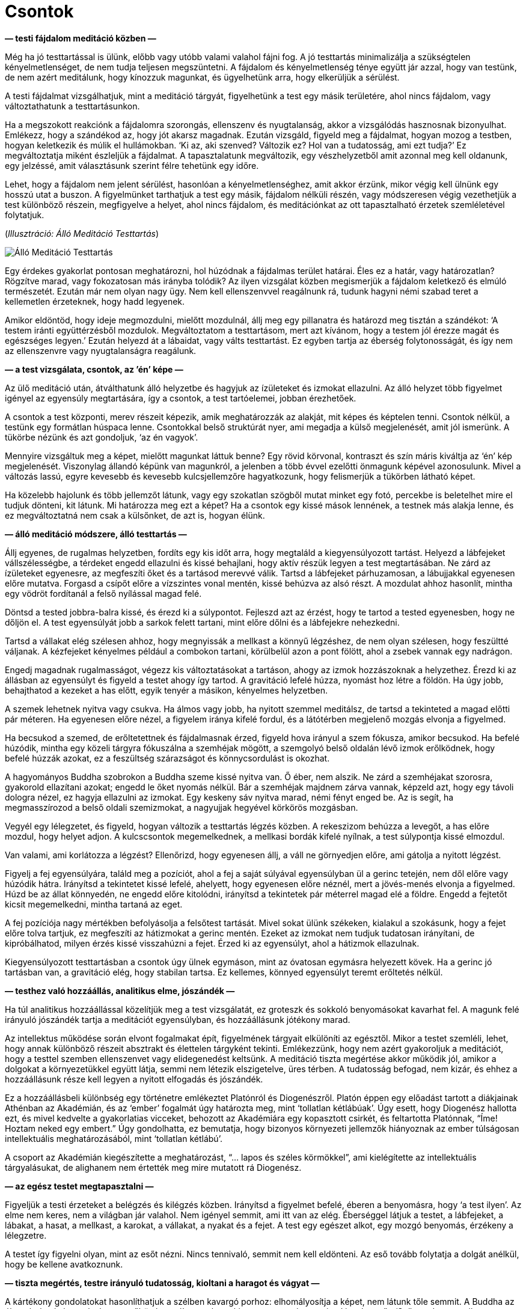 [[bones-hu]]
= Csontok

*— testi fájdalom meditáció közben —*

Még ha jó testtartással is ülünk, előbb vagy utóbb valami valahol fájni
fog. A jó testtartás minimalizálja a szükségtelen kényelmetlenséget, de
nem tudja teljesen megszüntetni. A fájdalom és kényelmetlenség ténye
együtt jár azzal, hogy van testünk, de nem azért meditálunk, hogy
kínozzuk magunkat, és ügyelhetünk arra, hogy elkerüljük a sérülést.

A testi fájdalmat vizsgálhatjuk, mint a meditáció tárgyát, figyelhetünk
a test egy másik területére, ahol nincs fájdalom, vagy változtathatunk a
testtartásunkon.

Ha a megszokott reakciónk a fájdalomra szorongás, ellenszenv és
nyugtalanság, akkor a vizsgálódás hasznosnak bizonyulhat. Emlékezz, hogy
a szándékod az, hogy jót akarsz magadnak. Ezután vizsgáld, figyeld meg a
fájdalmat, hogyan mozog a testben, hogyan keletkezik és múlik el
hullámokban. ‘Ki az, aki szenved? Változik ez? Hol van a tudatosság, ami
ezt tudja?’ Ez megváltoztatja miként észleljük a fájdalmat. A
tapasztalatunk megváltozik, egy vészhelyzetből amit azonnal meg kell
oldanunk, egy jelzéssé, amit választásunk szerint félre tehetünk egy
időre.

Lehet, hogy a fájdalom nem jelent sérülést, hasonlóan a
kényelmetlenséghez, amit akkor érzünk, mikor végig kell ülnünk egy
hosszú utat a buszon. A figyelmünket tarthatjuk a test egy másik,
fájdalom nélküli részén, vagy módszeresen végig vezethetjük a test
különböző részein, megfigyelve a helyet, ahol nincs fájdalom, és
meditációnkat az ott tapasztalható érzetek szemléletével folytatjuk.

[[standing]](_Illusztráció: Álló Meditáció Testtartás_)

image::standing.jpg[Álló Meditáció Testtartás]

Egy érdekes gyakorlat pontosan meghatározni, hol húzódnak a fájdalmas
terület határai. Éles ez a határ, vagy határozatlan? Rögzítve marad,
vagy fokozatosan más irányba tolódik? Az ilyen vizsgálat közben
megismerjük a fájdalom keletkező és elmúló természetét. Ezután már nem
olyan nagy ügy. Nem kell ellenszenvvel reagálnunk rá, tudunk hagyni némi
szabad teret a kellemetlen érzeteknek, hogy hadd legyenek.

Amikor eldöntöd, hogy ideje megmozdulni, mielőtt mozdulnál, állj meg egy
pillanatra és határozd meg tisztán a szándékot: ‘A testem iránti
együttérzésből mozdulok. Megváltoztatom a testtartásom, mert azt
kívánom, hogy a testem jól érezze magát és egészséges legyen.’ Ezután
helyezd át a lábaidat, vagy válts testtartást. Ez egyben tartja az
éberség folytonosságát, és így nem az ellenszenvre vagy nyugtalanságra
reagálunk.

*— a test vizsgálata, csontok, az ’én’ képe —*

Az ülő meditáció után, átválthatunk álló helyzetbe és hagyjuk az
ízületeket és izmokat ellazulni. Az álló helyzet több figyelmet igényel
az egyensúly megtartására, így a csontok, a test tartóelemei, jobban
érezhetőek.

A csontok a test központi, merev részeit képezik, amik meghatározzák az
alakját, mit képes és képtelen tenni. Csontok nélkül, a testünk egy
formátlan húspaca lenne. Csontokkal belső struktúrát nyer, ami megadja a
külső megjelenését, amit jól ismerünk. A tükörbe nézünk és azt
gondoljuk, ‘az én vagyok’.

Mennyire vizsgáltuk meg a képet, mielőtt magunkat láttuk benne? Egy
rövid körvonal, kontraszt és szín máris kiváltja az ‘én’ kép
megjelenését. Viszonylag állandó képünk van magunkról, a jelenben a több
évvel ezelőtti önmagunk képével azonosulunk. Mivel a változás lassú,
egyre kevesebb és kevesebb kulcsjellemzőre hagyatkozunk, hogy
felismerjük a tükörben látható képet.

Ha közelebb hajolunk és több jellemzőt látunk, vagy egy szokatlan
szögből mutat minket egy fotó, percekbe is beletelhet mire el tudjuk
dönteni, kit látunk. Mi határozza meg ezt a képet? Ha a csontok egy kissé
mások lennének, a testnek más alakja lenne, és ez megváltoztatná nem
csak a külsőnket, de azt is, hogyan élünk.

*— álló meditáció módszere, álló testtartás —*

Állj egyenes, de rugalmas helyzetben, fordíts egy kis időt arra, hogy
megtaláld a kiegyensúlyozott tartást. Helyezd a lábfejeket
vállszélességbe, a térdeket engedd ellazulni és kissé behajlani, hogy
aktív részük legyen a test megtartásában. Ne zárd az ízületeket
egyenesre, az megfeszíti őket és a tartásod merevvé válik. Tartsd a
lábfejeket párhuzamosan, a lábujjakkal egyenesen előre mutatva. Forgasd
a csípőt előre a vízszintes vonal mentén, kissé behúzva az alsó részt. A
mozdulat ahhoz hasonlít, mintha egy vödröt fordítanál a felső nyílással
magad felé.

Döntsd a tested jobbra-balra kissé, és érezd ki a súlypontot. Fejleszd
azt az érzést, hogy te tartod a tested egyenesben, hogy ne dőljön el. A
test egyensúlyát jobb a sarkok felett tartani, mint előre dőlni és a
lábfejekre nehezkedni.

Tartsd a vállakat elég szélesen ahhoz, hogy megnyissák a mellkast a
könnyű légzéshez, de nem olyan szélesen, hogy feszültté váljanak. A
kézfejeket kényelmes például a combokon tartani, körülbelül azon a pont
fölött, ahol a zsebek vannak egy nadrágon.

Engedj magadnak rugalmasságot, végezz kis változtatásokat a tartáson,
ahogy az izmok hozzászoknak a helyzethez. Érezd ki az állásban az
egyensúlyt és figyeld a testet ahogy így tartod. A gravitáció lefelé
húzza, nyomást hoz létre a földön. Ha úgy jobb, behajthatod a kezeket a
has előtt, egyik tenyér a másikon, kényelmes helyzetben.

A szemek lehetnek nyitva vagy csukva. Ha álmos vagy jobb, ha nyitott
szemmel meditálsz, de tartsd a tekinteted a magad előtti pár méteren. Ha
egyenesen előre nézel, a figyelem iránya kifelé fordul, és a látótérben
megjelenő mozgás elvonja a figyelmed.

Ha becsukod a szemed, de erőltetettnek és fájdalmasnak érzed, figyeld
hova irányul a szem fókusza, amikor becsukod. Ha befelé húzódik, mintha
egy közeli tárgyra fókuszálna a szemhéjak mögött, a szemgolyó belső
oldalán lévő izmok erőlködnek, hogy befelé húzzák azokat, ez a
feszültség szárazságot és könnycsordulást is okozhat.

A hagyományos Buddha szobrokon a Buddha szeme kissé nyitva van. Ő éber,
nem alszik. Ne zárd a szemhéjakat szorosra, gyakorold ellazítani azokat;
engedd le őket nyomás nélkül. Bár a szemhéjak majdnem zárva vannak,
képzeld azt, hogy egy távoli dologra nézel, ez hagyja ellazulni az
izmokat. Egy keskeny sáv nyitva marad, némi fényt enged be. Az is segít,
ha megmasszírozod a belső oldali szemizmokat, a nagyujjak hegyével
körkörös mozgásban.

Vegyél egy lélegzetet, és figyeld, hogyan változik a testtartás légzés
közben. A rekeszizom behúzza a levegőt, a has előre mozdul, hogy helyet
adjon. A kulcscsontok megemelkednek, a mellkasi bordák kifelé nyílnak, a
test súlypontja kissé elmozdul.

Van valami, ami korlátozza a légzést? Ellenőrizd, hogy egyenesen állj, a
váll ne görnyedjen előre, ami gátolja a nyitott légzést.

Figyelj a fej egyensúlyára, találd meg a pozíciót, ahol a fej a saját
súlyával egyensúlyban ül a gerinc tetején, nem dől előre vagy húzódik
hátra. Irányítsd a tekintetet kissé lefelé, ahelyett, hogy egyenesen
előre néznél, mert a jövés-menés elvonja a figyelmed. Húzd be az állat
könnyedén, ne engedd előre kitolódni, irányítsd a tekintetek pár
méterrel magad elé a földre. Engedd a fejtetőt kicsit megemelkedni,
mintha tartaná az eget.

A fej pozíciója nagy mértékben befolyásolja a felsőtest tartását. Mivel
sokat ülünk székeken, kialakul a szokásunk, hogy a fejet előre tolva
tartjuk, ez megfeszíti az hátizmokat a gerinc mentén. Ezeket az izmokat
nem tudjuk tudatosan irányítani, de kipróbálhatod, milyen érzés kissé
visszahúzni a fejet. Érzed ki az egyensúlyt, ahol a hátizmok ellazulnak.

Kiegyensúlyozott testtartásban a csontok úgy ülnek egymáson, mint az
óvatosan egymásra helyezett kövek. Ha a gerinc jó tartásban van, a
gravitáció elég, hogy stabilan tartsa. Ez kellemes, könnyed egyensúlyt
teremt erőltetés nélkül.

*— testhez való hozzáállás, analitikus elme, jószándék —*

Ha túl analitikus hozzáállással közelítjük meg a test vizsgálatát, ez
groteszk és sokkoló benyomásokat kavarhat fel. A magunk felé irányuló
jószándék tartja a meditációt egyensúlyban, és hozzáállásunk jótékony
marad.

Az intellektus működése során elvont fogalmakat épít, figyelmének
tárgyait elkülöníti az egésztől. Mikor a testet szemléli, lehet, hogy
annak különböző részeit absztrakt és élettelen tárgyként tekinti.
Emlékezzünk, hogy nem azért gyakoroljuk a meditációt, hogy a testtel
szemben ellenszenvet vagy elidegenedést keltsünk. A meditáció tiszta
megértése akkor működik jól, amikor a dolgokat a környezetükkel együtt
látja, semmi nem létezik elszigetelve, üres térben. A tudatosság
befogad, nem kizár, és ehhez a hozzáállásunk része kell legyen a nyitott
elfogadás és jószándék.

Ez a hozzáállásbeli különbség egy történetre emlékeztet Platónról és
Diogenészről. Platón éppen egy előadást tartott a diákjainak Athénban az
Akadémián, és az ‘ember’ fogalmát úgy határozta meg, mint ‘tollatlan
kétlábúak’. Úgy esett, hogy Diogenész hallotta ezt, és mivel kedvelte a
gyakorlatias vicceket, behozott az Akadémiára egy kopasztott csirkét, és
feltartotta Platónnak, “Íme! Hoztam neked egy embert.” Úgy
gondolhatta, ez bemutatja, hogy bizonyos környezeti jellemzők hiányoznak
az ember túlságosan intellektuális meghatározásából, mint ‘tollatlan
kétlábú’.

A csoport az Akadémián kiegészítette a meghatározást, “… lapos és
széles körmökkel”, ami kielégítette az intellektuális tárgyalásukat, de
alighanem nem értették meg mire mutatott rá Diogenész.

*— az egész testet megtapasztalni —*

Figyeljük a testi érzeteket a belégzés és kilégzés közben. Irányítsd a
figyelmet befelé, éberen a benyomásra, hogy ‘a test ilyen’. Az elme nem
keres, nem a világban jár valahol. Nem igényel semmit, ami itt van az
elég. Éberséggel látjuk a testet, a lábfejeket, a lábakat, a hasat, a
mellkast, a karokat, a vállakat, a nyakat és a fejet. A test egy egészet
alkot, egy mozgó benyomás, érzékeny a lélegzetre.

A testet így figyelni olyan, mint az esőt nézni. Nincs tennivaló, semmit
nem kell eldönteni. Az eső tovább folytatja a dolgát anélkül, hogy be
kellene avatkoznunk.

*— tiszta megértés, testre irányuló tudatosság, kioltani a haragot és
vágyat —*

A kártékony gondolatokat hasonlíthatjuk a szélben kavargó porhoz:
elhomályosítja a képet, nem látunk tőle semmit. A Buddha az éberség
hatását az elmére az esőhöz hasonlította, ahogy kimossa a port és
megtisztítja a levegőt. ‘Szüntesd meg az ilyen (kártékony) gondolatokat
és kérdéseket, ahogy az eső elmossa a port; A szívben elcsitulnak a
gondolatok, és helyben eléri a béke
állapotát.’footnote:[https://suttacentral.net/iti87/en/sujato[Iti 87], A
Látás Pusztítói]

Az elmére való éberség megállítja a kártékony jellemzők keletkezését,
fejleszti a jótékony jellemzőket, és így megtisztítja az elmét.
Észrevehetjük, hogy a világot nem egy rögzített módon tapasztaljuk: nem
elzárt, külső szemlélők vagyunk, mintha egy magunktól különálló világra
néznénk az ablakon át. Aktív szerepünk van a világ létrehozásában, amit
tapasztalunk, hiszen mi alkotjuk a benyomásait a figyelmünk módján
keresztül.

Amikor megalapoztad a tiszta megértést, és észreveszed, hogy az elme
egyre tisztább és stabilabb, vedd szemügyre, mi tette lehetővé ezt a
változást? Mit tettél? Mit _nem_ tettél? Nem kellett az érzéki
benyomásokat manipulálnod, vagy küzdened a gondolatokkal és érzelmekkel,
elegendő volt megváltoztatni a figyelem módját.

A figyelmünk módja hozza létre a referencia keretet, amiben
megtapasztaljuk az érzékek világát az észlelések és emlékek felfogásától
függően. Ez egy folyamat, ami egy bizonyos hozzáállást produkál, mint
egy, az időt feldolgozó függvényt, aminek eredményétől függően
felismerjük és értelmezzük önmagunkat a jelenben.

A figyelem változását arra használjuk, hogy ne tápláljuk tovább a
kártékony mentális tényezőket. A közvetlen tapasztalat szemszögéből,
annak megfelelően ahogy a dolgok vannak, végük szakad, a folytatáshoz
szükséges referencia pont nélkül.

Röviden úgy mondjuk, az elmére való éberség megtisztítja az elmét.

A testi tudatosság felé fordulunk, ami kioltja mind a haragot és vágyat.
Megváltoztatva a figyelmünk keretét, hasra esnek, mintha kihúztuk volna
alóluk a szőnyeget. A zsúfolt, kritikus és haragos gondolatok olyanok,
mint egy zajos műsor, vagy a hírek a tavalyi újságban. A témája már nem
érdekel minket, elvesztette a fontosságát, folyton csak körbe-körbe jár.
Tedd le a gondolkodást, mint egy fáradt túrázó a nehéz hátizsákot, és
maradj a test éber figyelmével.

Időnként elvonja valami a figyelmünket, vagy elkezdünk álmodozni; mindig
térj vissza a légzéshez és az álló helyzet testi érzeteihez. Ha állás
közben csak történetekről és belső fantáziákról gondolkodunk amíg meg
nem szólal a harang, azzal nem a belátás meditációt gyakoroljuk… hanem a
buszra várakozást.

*— emlékek mint én, történetek az énről —*

Vizsgáld az elme állapotát mint tapasztalatot. A test észlelése és az
érzései azelőtt jelennek meg, hogy az ‘én’ észlelését felépítenénk
belőle. Mire emlékszünk önmagunkról? Ha elfelejtjük, amikor tegnap
valaki gorombán ránk kiabált, vagy emlékezünk, amikor barátainkkal
töltöttük az időt, ez megváltoztatja miként tekintünk önmagunkra?

Ez a kapcsolat az emlékeink, érzéseink és elmeállapotunk között folyton
változik. A felfogott képek folyton változnak, az éber tudatosság
megismerésével a bizalmat abba helyezzük, ami ismeri ezt a változást.
Ezzel a változást egy nagyobb képen belül láthatjuk, és nem ragadunk meg
a félelemben. Önmagunk képét egy aktív folyamat hozza létre, részt
veszünk benne az emlékeinkkel, azok újra-értelmezésével. Felépítünk egy
történetet magunkról a múlt emlékeiből, és megválasztjuk mit teszünk
most.

*— csontok, a test részei, megfelelni akarás, a külső megjelenés
bírálata —*

A testet és annak részeit szemlélve az elmét a változó benyomásokra
összpontosítjuk, mielőtt az ‘én’ képe megjelenik. Ez a folyamat
lefegyverzi az önbírálatot, a félelmet és elvárásokat, amik mint a
mocsár lehúznak minket.

Figyeld az érzést, ahogy a csontok kapcsolódnak egymáshoz az
ízületeknél. Megjelenik egy belső struktúra érzete, a struktúra ami a
testet belülről tartja. Merev darabok, egyik vég a másikhoz kapcsolódik,
egymásra rakva egyre magasabbra. A lábakban érezzük a merev csontokat,
ahogy tartják a testünket. Az érzés a gravitációról és nyomásról
árulkodik. A csípő csont a lábakon nyugszik, a felső test ehhez
kapcsolva mozog. A mellkas bordái szétnyílnak és összehúzódnak a
légzéssel. A gerinc ív alakban tartja a súlyt. A fej ott ül a gerinc
tetején. A koponya csontjai megfeszítik az arcbőrt.

A testünk darabokból áll. Darabokból, amik egyes helyeken merevek, más
helyeken puhák és rugalmasak. Ezek együttállása adja meg a formáját.
Amikor egy személyre nézünk, nem látunk mást, mint a hajat a fejen, a
szőrt a testen, körmöket, fogakat és bőrt. Ebből építjük a személyt –
elég a másodperc törtrészéig rápillantanunk, majd felismerve a
körvonalat vagy egy tipikus jellemzőt, és azt gondoljuk, ‘Ez én vagyok.
Jól nézek ki?’

[[self]](_5.1. ábra. Az Én Tapasztalata és Illúziója_)

image::diagrams/senses-self-illusion-hu.jpg[Az Én Tapasztalata és Illúziója]

Tapasztalunk egy ‘én’-t, aminek nincs lényegi valósága azon a
tapasztalaton kívül. Ahogy fent látható, a kondicionált elvárások
kitöltő alakokat hoznak létre amit _tapasztalunk_, de nincsenek ott. A
Szubjektív Necker Kocka az illúzió-kontúrok egy példája.

Egyes helyzetekben láthatjuk a fokozatos felismerést az általánostól az
egyéniig, például amikor valakit látunk a ködben sétálni. Először
észrevesszük, hogy ez egy ‘személy’ alakja, azután azt, hogy férfi vagy
nő. Lehet, hogy valaki akit ismerünk? Végül egy részlet kiváltja egy
barátunk felismerését és eszünkbe jut a neve. Mindez az észlelés
képeinek világában játszódik le.

Szokásunk, hogy a saját testünket, és másokét, egy töretlen egységként
látjuk, egyetlen dologként. Ebből a nézőpontból kialakul a megrögzött
gondolat, hogy van egy ideális formája és állapota. Elvárjuk, hogy a
testnek legyen bizonyos formája, magas vagy alacsony, és a további
jellemzői.

Ezek világi bírálatok, képek amit a kultúra amiben felnőttünk alakított
ki bennünk. Az egyik kultúra a vékony, a másik a telt testet tekinti
ideálisnak, és ezek a kulturális ideálok is változnak egyik generációról
a másikra. A hirdetések és a média üzenetei megerősítik ezeket az
elvárásokat és gondolkodás nélkül hiszünk bennük. Amikor közelebbről
szemügyre vesszük, azt látjuk, hogy ezek egy görbe tükör torzított
képei, nem egyeznek a valósággal.

Lehet, hogy mi sokat gondolunk arra, hogy mások mit gondolnak rólunk, de
_mi magunk_ mennyit törődünk mások küllemével? Ha magamat figyelem, nem
foglalkozok sokat más emberek kinézetével. De én zavarban tudom érezni
magam, és azt képzelem _ők_ biztos _rólam_ gondolkodnak. Mikor
valójában, annyit gondolnak rám, mint én rájuk – alig, ha egyáltalán. A
saját életükkel vannak elfoglalva, mint ahogy én is az enyémmel.

Az önbírálatunk nyomása mellett, elképzeljük mások hogyan bírálnak
minket. Mivel nem tudhatjuk és nem irányíthatjuk mit gondolnak, az elme
belső párbeszédével megpróbáljuk megteremteni ezt a tudást és
irányítást, ami illúzió marad. Amikor lejátsszuk ezeket a belső
párbeszédeket, élvezzük ezt a megfoghatatlan irányítást. Viszont
lemaradunk arról a szabadságról, ami az irányítás igényének
elengedéséből születik.

*— a test részeinek éntelen jellege —*

Megfigyelhetjük az aggodalom feltételektől függő természetét, amikor a
test egyes részei elválnak. Sokat foglalkoztathat minket a hajunk
például, de csak addig, amíg a fejünkön van. Amikor a fodrász levágja,
nem törődünk a padlón összegyűlt hajkupaccal. Hasonló módon, mikor a
körmünket vágjuk, mikor van az a pont, amikor már nem ‘én’ és ‘enyém’?

Így vizsgáljuk a testet, mint ami darabokból áll össze, és látjuk, hogy
a test nem egy bontatlan egység. Darabokból és részekből áll, amiknek
megvan a maguk természete, és aszerint viselkednek. Nem hallgatnak sem a
mi véleményünkre, sem a másokéra. Csontok, bőr, haj, fogak és körmök:
olyanok amilyenek, a saját természetüknek megfelelően.

A testünk egy áldás. Nem azért gyakoroljuk a meditációt, hogy
ellenszenvet keltsünk felé. Az egészség egy áldás, támogat minket
mindenben, amit teszünk. A Buddha az egészséget a legnagyobb kincsnek
nevezte.

*— történetek mint álmok, testre irányuló tudatosság, szürke és
élettelen állapotok, hála érzet —*

Figyeljük a légzést, a test részeit, a jelen tapasztalatunkat. Azt
találjuk, hogy nem hordozzák magukkal az ‘én’ és ‘enyém’ történeteit.
Mivel mi hozzuk létre ezeket a történeteket, meg is tudjuk állítani
őket, nem vagyunk hozzájuk láncolva. A jelenségek függő kapcsolatokon
keresztül létre jönnek, a kapcsolat felbomlásával megszűnnek. Ez minden
ami történik.

A testre irányuló tudatosság enged a kívánságok szorításán és rávezet
arra, hogy szerencsések vagyunk, hogy itt lehetünk. Ehhez a figyelemhez
mindig vissza tudunk térni, egy belégzés és kilégzés elég ahhoz, hogy
emlékezzünk a keletkezésre és elmúlására. A kétségek olyanná válnak,
mint a sztorik egy régi újságban. A múlt szálait nehéz követni és
fáradtságos kibogozni, mintha valaki más álmait kellene értelmeznünk.

Ami valós, az mindig itt van a jelen tapasztalatunkban. Nem az válik
fontossá, hogy kik vagy mik vagyunk a történetben, hanem az, hogy a
figyelmünket a jelennek tudjuk szentelni.

A tiszta szándéknak fontos szerepe van. Amikor nincs tisztán
elhatározott szándékunk, egyszerűen csak sodródunk. Nem kifejezetten
zavar minket, hogy itt vagyunk, de az elme szürke és élettelen, egy
jövőbeli időre vár, és addig próbál elbújni és láthatatlanná válni. Az
eredmény, hogy valóban szürkévé és láthatatlanná válunk. Semmi rossz nem
történik, de nincs semmi fény és öröm abban, hogy itt vagyunk.

Nem állunk meg elég gyakran, hogy észrevegyük mikor boldogok és
nyugodtak vagyunk. Amikor az elme tiszta és csendes, természetes módon
hálás azért ami itt van, és az áldásokért amit életünkben kaptunk.

A hálát nem lehet akarattal erőltetni. A gyakorlásban nem létrehozunk
valamit, hanem tiszta szándékkal felismerjük azt ami itt van. Nem erő
vagy képesség kérdése, ezek időhöz és körülményhez kötöttek. Az
elhatározás, a befelé irányuló felismerő figyelem nem egy adott
körülményhez kötött. Az eredmény a helyes szemlélet, amiben látjuk a
dolgok megfelelő helyét, és hogy mit kell azokkal tenni – vagy csak
megállni, figyelni és lélegezni.
